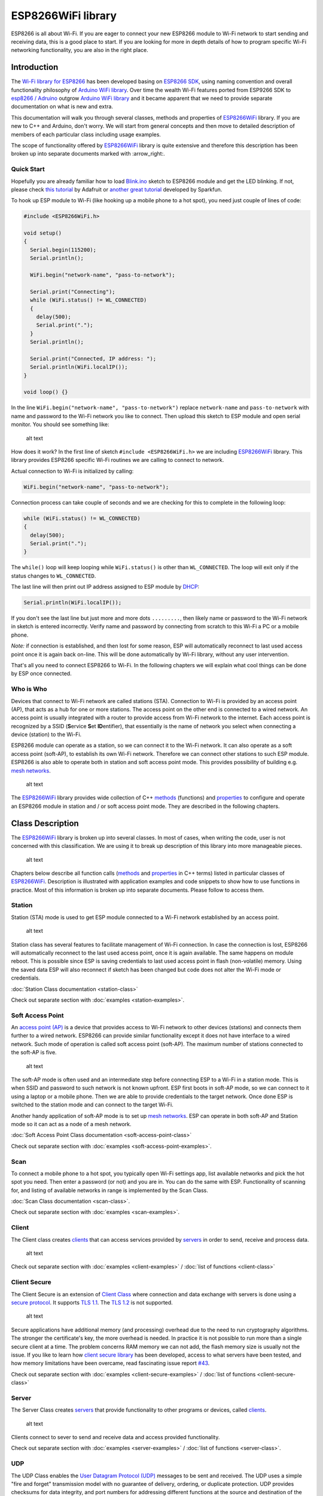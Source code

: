 ESP8266WiFi library
===================

ESP8266 is all about Wi-Fi. If you are eager to connect your new ESP8266 module to Wi-Fi network to start sending and receiving data, this is a good place to start. If you are looking for more in depth details of how to program specific Wi-Fi networking functionality, you are also in the right place.


Introduction
------------

The `Wi-Fi library for ESP8266 <https://github.com/esp8266/Arduino/tree/master/libraries/ESP8266WiFi>`__ has been developed basing on `ESP8266 SDK <http://bbs.espressif.com/viewtopic.php?f=51&t=1023>`__, using naming convention and overall functionality philosophy of `Arduino WiFi library <https://www.arduino.cc/en/Reference/WiFi>`__. Over time the wealth Wi-Fi features ported from ESP9266 SDK to `esp8266 /
Adruino <https://github.com/esp8266/Arduino>`__ outgrow `Arduino WiFi library <https://www.arduino.cc/en/Reference/WiFi>`__ and it became apparent that we need to provide separate documentation on what is new and extra.

This documentation will walk you through several classes, methods and properties of `ESP8266WiFi <https://github.com/esp8266/Arduino/tree/master/libraries/ESP8266WiFi>`__ library. If you are new to C++ and Arduino, don't worry. We will start from general concepts and then move to detailed description of members of each particular class including usage examples.

The scope of functionality offered by `ESP8266WiFi <https://github.com/esp8266/Arduino/tree/master/libraries/ESP8266WiFi>`__ library is quite extensive and therefore this description has been broken up into separate documents marked with :arrow\_right:.

Quick Start
~~~~~~~~~~~

Hopefully you are already familiar how to load `Blink.ino <https://github.com/esp8266/Arduino/blob/master/libraries/esp8266/examples/Blink/Blink.ino>`__ sketch to ESP8266 module and get the LED blinking. If not, please check `this tutorial <https://learn.adafruit.com/adafruit-huzzah-esp8266-breakout/using-arduino-ide>`__ by Adafruit or `another great tutorial <https://learn.sparkfun.com/tutorials/esp8266-thing-hookup-guide/introduction>`__ developed by Sparkfun.

To hook up ESP module to Wi-Fi (like hooking up a mobile phone to a hot spot), you need just couple of lines of code:

.. code:: cpp

    #include <ESP8266WiFi.h>

    void setup()
    {
      Serial.begin(115200);
      Serial.println();

      WiFi.begin("network-name", "pass-to-network");
      
      Serial.print("Connecting");
      while (WiFi.status() != WL_CONNECTED)
      {
        delay(500);
        Serial.print(".");
      }
      Serial.println();
      
      Serial.print("Connected, IP address: ");
      Serial.println(WiFi.localIP());
    }

    void loop() {}

In the line ``WiFi.begin("network-name", "pass-to-network")`` replace ``network-name`` and ``pass-to-network`` with name and password to the Wi-Fi network you like to connect. Then upload this sketch to ESP module and open serial monitor. You should see something like:

.. figure:: pictures/wifi-simple-connect-terminal.png
   :alt: Connection log on Arduino IDE's Serial Monitor

   alt text

How does it work? In the first line of sketch ``#include <ESP8266WiFi.h>`` we are including `ESP8266WiFi <https://github.com/esp8266/Arduino/tree/master/libraries/ESP8266WiFi>`__ library. This library provides ESP8266 specific Wi-Fi routines we are calling to connect to network.

Actual connection to Wi-Fi is initialized by calling:

.. code:: cpp

    WiFi.begin("network-name", "pass-to-network");

Connection process can take couple of seconds and we are checking for this to complete in the following loop:

.. code:: cpp

      while (WiFi.status() != WL_CONNECTED)
      {
        delay(500);
        Serial.print(".");
      }

The ``while()`` loop will keep looping while ``WiFi.status()`` is other than ``WL_CONNECTED``. The loop will exit only if the status changes to ``WL_CONNECTED``.

The last line will then print out IP address assigned to ESP module by `DHCP <http://whatismyipaddress.com/dhcp>`__:

.. code:: cpp

    Serial.println(WiFi.localIP());

If you don't see the last line but just more and more dots ``.........``, then likely name or password to the Wi-Fi network in sketch is entered incorrectly. Verify name and password by connecting from scratch to this Wi-Fi a PC or a mobile phone.

*Note:* if connection is established, and then lost for some reason, ESP will automatically reconnect to last used access point once it is again back on-line. This will be done automatically by Wi-Fi library, without any user intervention.

That's all you need to connect ESP8266 to Wi-Fi. In the following chapters we will explain what cool things can be done by ESP once connected.

Who is Who
~~~~~~~~~~

Devices that connect to Wi-Fi network are called stations (STA). Connection to Wi-Fi is provided by an access point (AP), that acts as a hub for one or more stations. The access point on the other end is connected to a wired network. An access point is usually integrated with a router to provide access from Wi-Fi network to the internet. Each access point is recognized by a SSID (**S**\ ervice **S**\ et **ID**\ entifier), that essentially is the name of network you select when connecting a device (station) to the Wi-Fi.

ESP8266 module can operate as a station, so we can connect it to the Wi-Fi network. It can also operate as a soft access point (soft-AP), to establish its own Wi-Fi network. Therefore we can connect other stations to such ESP module. ESP8266 is also able to operate both in station and soft access point mode. This provides possibility of building e.g. `mesh networks <https://en.wikipedia.org/wiki/Mesh_networking>`__.

.. figure:: pictures/esp8266-station-soft-access-point.png
   :alt: ESP8266 operating in the Station + Soft Access Point mode

   alt text

The `ESP8266WiFi <https://github.com/esp8266/Arduino/tree/master/libraries/ESP8266WiFi>`__ library provides wide collection of C++
`methods <https://en.wikipedia.org/wiki/Method_(computer_programming)>`__ (functions) and `properties <https://en.wikipedia.org/wiki/Property_(programming)>`__ to configure and operate an ESP8266 module in station and / or soft access point mode. They are described in the following chapters.

Class Description
-----------------

The `ESP8266WiFi <https://github.com/esp8266/Arduino/tree/master/libraries/ESP8266WiFi>`__ library is broken up into several classes. In most of cases, when writing the code, user is not concerned with this classification. We are using it to break up description of this library into more manageable pieces.

.. figure:: pictures/doxygen-class-index.png
   :alt: Index of classes of ESP8266WiFi library

   alt text

Chapters below describe all function calls (`methods <https://en.wikipedia.org/wiki/Method_(computer_programming)>`__ and `properties <https://en.wikipedia.org/wiki/Property_(programming)>`__ in C++ terms) listed in particular classes of `ESP8266WiFi <https://github.com/esp8266/Arduino/tree/master/libraries/ESP8266WiFi>`__. Description is illustrated with application examples and code snippets to show how to use functions in practice. Most of this information is broken up into separate documents. Please follow to access them.

Station
~~~~~~~

Station (STA) mode is used to get ESP module connected to a Wi-Fi network established by an access point.

.. figure:: pictures/esp8266-station.png
   :alt: ESP8266 operating in the Station mode

   alt text

Station class has several features to facilitate management of Wi-Fi connection. In case the connection is lost, ESP8266 will automatically reconnect to the last used access point, once it is again available. The same happens on module reboot. This is possible since ESP is saving credentials to last used access point in flash (non-volatile) memory. Using the saved data ESP will also reconnect if sketch has been changed but code does not alter the Wi-Fi mode or credentials.

:doc:`Station Class documentation <station-class>`

Check out separate section with :doc:`examples <station-examples>`.

Soft Access Point
~~~~~~~~~~~~~~~~~

An `access point (AP) <https://en.wikipedia.org/wiki/Wireless_access_point>`__ is a device that provides access to Wi-Fi network to other devices (stations)
and connects them further to a wired network. ESP8266 can provide similar functionality except it does not have interface to a wired network. Such mode of operation is called soft access point (soft-AP). The maximum number of stations connected to the soft-AP is five.

.. figure:: pictures/esp8266-soft-access-point.png
   :alt: ESP8266 operating in the Soft Access Point mode

   alt text

The soft-AP mode is often used and an intermediate step before connecting ESP to a Wi-Fi in a station mode. This is when SSID and password to such network is not known upfront. ESP first boots in soft-AP mode, so we can connect to it using a laptop or a mobile phone. Then we are able to provide credentials to the target network. Once done ESP is switched to the station mode and can connect to the target Wi-Fi.

Another handy application of soft-AP mode is to set up `mesh networks <https://en.wikipedia.org/wiki/Mesh_networking>`__. ESP can operate in both soft-AP and Station mode so it can act as a node of a mesh network.

:doc:`Soft Access Point Class documentation <soft-access-point-class>`

Check out separate section with :doc:`examples <soft-access-point-examples>`.

Scan
~~~~

To connect a mobile phone to a hot spot, you typically open Wi-Fi settings app, list available networks and pick the hot spot you need. Then enter a password (or not) and you are in. You can do the same with ESP. Functionality of scanning for, and listing of available networks in range is implemented by the Scan Class.

:doc:`Scan Class documentation <scan-class>`.

Check out separate section with :doc:`examples <scan-examples>`.

Client
~~~~~~

The Client class creates `clients <https://en.wikipedia.org/wiki/Client_(computing)>`__ that can access services provided by `servers <https://en.wikipedia.org/wiki/Server_(computing)>`__ in order to send, receive and process data.

.. figure:: pictures/esp8266-client.png
   :alt: ESP8266 operating as the Client

   alt text

Check out separate section with :doc:`examples <client-examples>` / :doc:`list of functions
<client-class>`

Client Secure
~~~~~~~~~~~~~

The Client Secure is an extension of `Client Class <#client>`__ where connection and data exchange with servers is done using a `secure protocol <https://en.wikipedia.org/wiki/Transport_Layer_Security>`__. It supports `TLS 1.1 <https://en.wikipedia.org/wiki/Transport_Layer_Security#TLS_1.1>`__. The `TLS 1.2 <https://en.wikipedia.org/wiki/Transport_Layer_Security#TLS_1.2>`__ is not supported.

.. figure:: pictures/esp8266-client-secure.png
   :alt: ESP8266 operating as the Client Secure

   alt text

Secure applications have additional memory (and processing) overhead due to the need to run cryptography algorithms. The stronger the certificate's key, the more overhead is needed. In practice it is not possible to run more than a single secure client at a time. The problem concerns RAM memory we can not add, the flash memory size is usually not the issue. If you like to learn how `client secure library <https://github.com/esp8266/Arduino/blob/master/libraries/ESP8266WiFi/src/WiFiClientSecure.h>`__ has been developed, access to what servers have been tested, and how memory limitations have been overcame, read fascinating issue report `#43 <https://github.com/esp8266/Arduino/issues/43>`__.

Check out separate section with :doc:`examples <client-secure-examples>` / :doc:`list of functions <client-secure-class>`

Server
~~~~~~

The Server Class creates `servers <https://en.wikipedia.org/wiki/Server_(computing)>`__ that provide functionality to other programs or devices, called `clients <https://en.wikipedia.org/wiki/Client_(computing)>`__.

.. figure:: pictures/esp8266-server.png
   :alt: ESP8266 operating as the Server

   alt text

Clients connect to sever to send and receive data and access provided functionality.

Check out separate section with :doc:`examples <server-examples>` / :doc:`list of functions <server-class>`.

UDP
~~~

The UDP Class enables the `User Datagram Protocol (UDP) <https://en.wikipedia.org/wiki/User_Datagram_Protocol>`__ messages to be sent and received. The UDP uses a simple "fire and forget" transmission model with no guarantee of delivery, ordering, or duplicate protection. UDP provides checksums for data integrity, and port numbers for addressing different functions at the source and destination of the datagram.

Check out separate section with :doc:`examples <udp-examples>` / :doc:`list of functions <udp-class>`.

Generic
~~~~~~~

There are several functions offered by ESP8266's `SDK <http://bbs.espressif.com/viewtopic.php?f=51&t=1023>`__ and not present in `Arduino WiFi library <https://www.arduino.cc/en/Reference/WiFi>`__. If such function does not fit into one of classes discussed above, it will likely be in Generic Class. Among them is handler to manage Wi-Fi events like connection, disconnection or obtaining an IP, Wi-Fi mode changes, functions to manage module sleep mode, hostname to an IP address resolution, etc.

Check out separate section with :doc:`examples <generic-examples>` / :doc:`list of functions <generic-class>`.

Diagnostics
-----------

There are several techniques available to diagnose and troubleshoot issues with getting connected to Wi-Fi and keeping connection alive.

Check Return Codes
~~~~~~~~~~~~~~~~~~

Almost each function described in chapters above returns some diagnostic information.

Such diagnostic may be provided as a simple ``boolean`` type ``true' or``\ false\` to indicate operation result. You may check this result as described in examples, for instance:

.. code:: cpp

    Serial.printf("Wi-Fi mode set to WIFI_STA %s\n", WiFi.mode(WIFI_STA) ? "" : "Failed!");

Some functions provide more than just a binary status information. A good example is ``WiFi.status()``.

.. code:: cpp

    Serial.printf("Connection status: %d\n", WiFi.status());

This function returns following codes to describe what is going on with Wi-Fi connection: 

* 0 : ``WL_IDLE_STATUS`` when Wi-Fi is in process of changing between statuses 
* 1 : ``WL_NO_SSID_AVAIL``\ in case configured SSID cannot be reached 
* 3 : ``WL_CONNECTED`` after successful connection is established 
* 4 : ``WL_CONNECT_FAILED`` if password is incorrect 
* 6 : ``WL_DISCONNECTED`` if module is not configured in station mode

It is a good practice to display and check information returned by functions. Application development and troubleshooting will be easier with that.

Use printDiag
~~~~~~~~~~~~~

There is a specific function available to print out key Wi-Fi diagnostic information:

.. code:: cpp

    WiFi.printDiag(Serial);

A sample output of this function looks as follows:

::

    Mode: STA+AP
    PHY mode: N
    Channel: 11
    AP id: 0
    Status: 5
    Auto connect: 1
    SSID (10): sensor-net
    Passphrase (12): 123!$#0&*esP
    BSSID set: 0

Use this function to provide snapshot of Wi-Fi status in these parts of application code, that you suspect may be failing.

Enable Wi-Fi Diagnostic
~~~~~~~~~~~~~~~~~~~~~~~

By default the diagnostic output from Wi-Fi libraries is disabled when you call ``Serial.begin``. To enable debug output again, call ``Serial.setDebugOutput(true)``. To redirect debug output to ``Serial1`` instead, call ``Serial1.setDebugOutput(true)``. For additional details regarding diagnostics using serial ports please refer to :doc:`the documentation <../reference>`.

Below is an example of output for sample sketch discussed in `Quick Start <#quick-start>`__ above with ``Serial.setDebugOutput(true)``:

::

    Connectingscandone
    state: 0 -> 2 (b0)
    state: 2 -> 3 (0)
    state: 3 -> 5 (10)
    add 0
    aid 1
    cnt 

    connected with sensor-net, channel 6
    dhcp client start...
    chg_B1:-40
    ...ip:192.168.1.10,mask:255.255.255.0,gw:192.168.1.9
    .
    Connected, IP address: 192.168.1.10

The same sketch without ``Serial.setDebugOutput(true)`` will print out only the following:

::

    Connecting....
    Connected, IP address: 192.168.1.10

Enable Debugging in IDE
~~~~~~~~~~~~~~~~~~~~~~~

Arduino IDE provides convenient method to `enable debugging <../TroubleShooting/debugging.rst>`__ for specific libraries.

What's Inside?
--------------

If you like to analyze in detail what is inside of the ESP8266WiFi library, go directly to the `ESP8266WiFi <https://github.com/esp8266/Arduino/tree/master/libraries/ESP8266WiFi/src>`__ folder of esp8266 / Arduino repository on the GitHub.

To make the analysis easier, rather than looking into individual header or source files, use one of free tools to automatically generate documentation. The class index in chapter `Class Description <class-description>`__ above has been prepared in no time using great `Doxygen <http://www.stack.nl/~dimitri/doxygen/>`__, that is the de facto standard tool for generating documentation from annotated C++ sources.

.. figure:: pictures/doxygen-esp8266wifi-documentation.png
   :alt: Example of documentation prepared by Doxygen

   alt text

The tool crawls through all header and source files collecting information from formatted comment blocks. If developer of particular class annotated the code, you will see it like in examples below.

.. figure:: pictures/doxygen-example-station-begin.png
   :alt: Example of documentation for station begin method by Doxygen

   alt text

.. figure:: pictures/doxygen-example-station-hostname.png
   :alt: Example of documentation for station hostname propert by Doxygen

   alt text

If code is not annotated, you will still see the function prototype including types of arguments, and can use provided links to jump straight to the source code to check it out on your own. Doxygen provides really excellent navigation between members of library.

.. figure:: pictures/doxygen-example-udp-begin.png
   :alt: Example of documentation for UDP begin method (not annotaed in code)by Doxygen

   alt text

Several classes of `ESP8266WiFi <https://github.com/esp8266/Arduino/tree/master/libraries/ESP8266WiFi>`__ are not annotated. When preparing this document, `Doxygen <http://www.stack.nl/~dimitri/doxygen/>`__ has been tremendous help to quickly navigate through almost 30 files that make this library.
